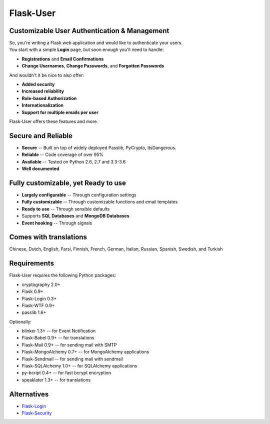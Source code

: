 Flask-User
==========

Customizable User Authentication & Management
---------------------------------------------

| So, you're writing a Flask web application and would like to authenticate your users.
| You start with a simple **Login** page, but soon enough you'll need to handle:

* **Registrations** and **Email Confirmations**
* **Change Usernames**, **Change Passwords**, and **Forgotten Passwords**

And wouldn't it be nice to also offer:

* **Added security**
* **Increased reliability**
* **Role-based Authorization**
* **Internationalization**
* **Support for multiple emails per user**

| Flask-User offers these features and more.

Secure and Reliable
-------------------
* **Secure** -- Built on top of widely deployed Passlib, PyCrypto, ItsDangerous.
* **Reliable** -- Code coverage of over 95%
* **Available** -- Tested on Python 2.6, 2.7 and 3.3-3.6
* **Well documented**

Fully customizable, yet Ready to use
------------------------------------
* **Largely configurable** -- Through configuration settings
* **Fully customizable** -- Through customizable functions and email templates
* **Ready to use** -- Through sensible defaults
* Supports **SQL Databases** and **MongoDB Databases**
* **Event hooking** -- Through signals

Comes with translations
-----------------------
Chinese, Dutch, English, Farsi, Finnish, French, German, Italian, Russian, Spanish, Swedish, and Turkish

Requirements
------------
Flask-User requires the following Python packages:

- cryptography 2.0+
- Flask 0.9+
- Flask-Login 0.3+
- Flask-WTF 0.9+
- passlib 1.6+

Optionally:

- blinker 1.3+ -- for Event Notification
- Flask-Babel 0.9+ -- for translations
- Flask-Mail 0.9+ -- for sending mail with SMTP
- Flask-MongoAlchemy 0.7+ -- for MongoAlchemy applications
- Flask-Sendmail -- for sending mail with sendmail
- Flask-SQLAlchemy 1.0+ -- for SQLAlchemy applications
- py-bcript 0.4+ -- for fast bcrypt encryption
- speaklater 1.3+ -- for translations

Alternatives
------------
* `Flask-Login <https://flask-login.readthedocs.org/en/latest/>`_
* `Flask-Security <https://pythonhosted.org/Flask-Security/>`_
